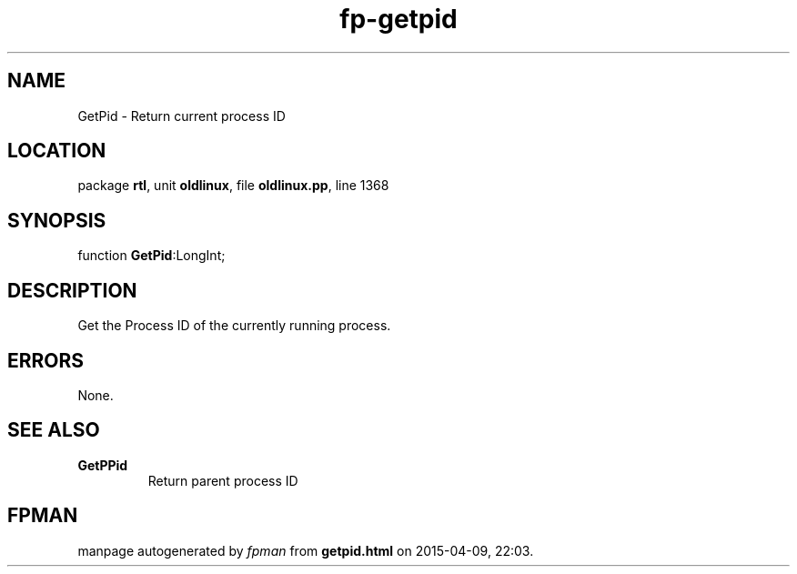 .\" file autogenerated by fpman
.TH "fp-getpid" 3 "2014-03-14" "fpman" "Free Pascal Programmer's Manual"
.SH NAME
GetPid - Return current process ID
.SH LOCATION
package \fBrtl\fR, unit \fBoldlinux\fR, file \fBoldlinux.pp\fR, line 1368
.SH SYNOPSIS
function \fBGetPid\fR:LongInt;
.SH DESCRIPTION
Get the Process ID of the currently running process.


.SH ERRORS
None.


.SH SEE ALSO
.TP
.B GetPPid
Return parent process ID

.SH FPMAN
manpage autogenerated by \fIfpman\fR from \fBgetpid.html\fR on 2015-04-09, 22:03.

